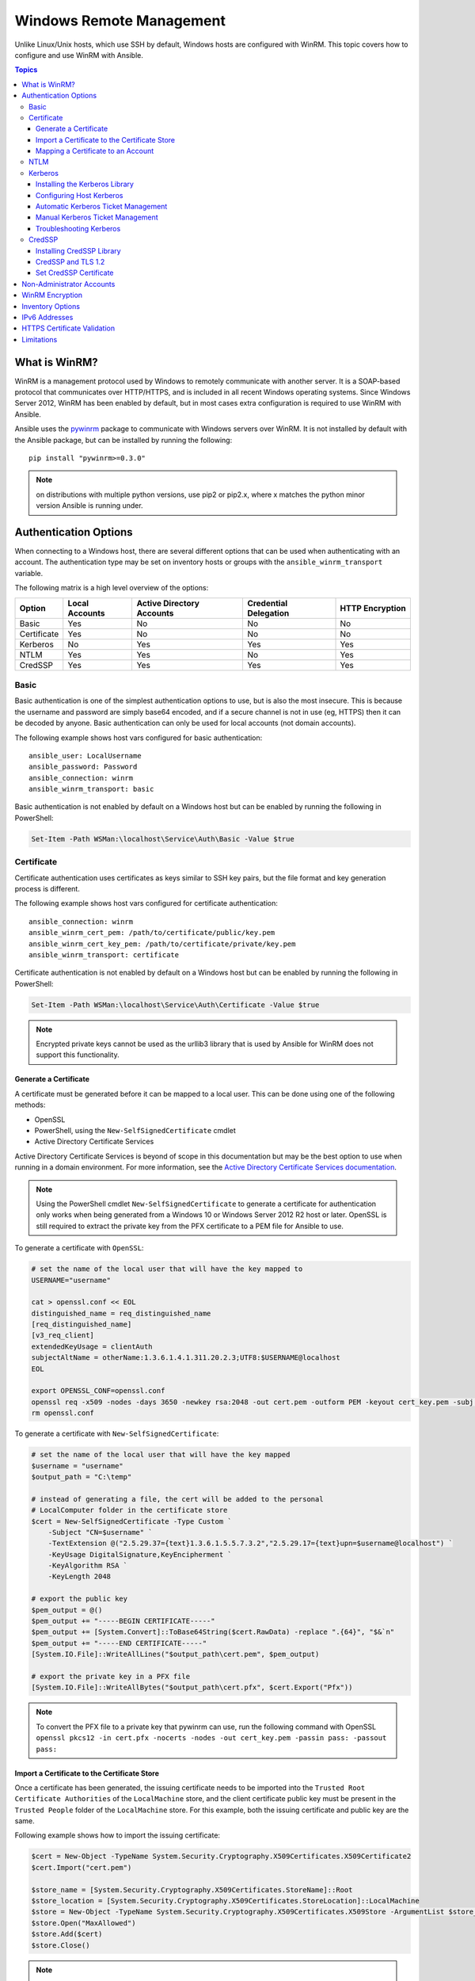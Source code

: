 Windows Remote Management
=========================
Unlike Linux/Unix hosts, which use SSH by default, Windows hosts are
configured with WinRM. This topic covers how to configure and use WinRM with Ansible.

.. contents:: Topics

What is WinRM?
``````````````
WinRM is a management protocol used by Windows to remotely communicate with
another server. It is a SOAP-based protocol that communicates over HTTP/HTTPS, and is
included in all recent Windows operating systems. Since Windows
Server 2012, WinRM has been enabled by default, but in most cases extra
configuration is required to use WinRM with Ansible.

Ansible uses the `pywinrm <https://github.com/diyan/pywinrm>`_ package to
communicate with Windows servers over WinRM. It is not installed by default
with the Ansible package, but can be installed by running the following::

   pip install "pywinrm>=0.3.0"

.. Note:: on distributions with multiple python versions, use pip2 or pip2.x,
    where x matches the python minor version Ansible is running under.

Authentication Options
``````````````````````
When connecting to a Windows host, there are several different options that can be used
when authenticating with an account. The authentication type may be set on inventory
hosts or groups with the ``ansible_winrm_transport`` variable.

The following matrix is a high level overview of the options:

+-------------+----------------+---------------------------+-----------------------+-----------------+
| Option      | Local Accounts | Active Directory Accounts | Credential Delegation | HTTP Encryption |
+=============+================+===========================+=======================+=================+
| Basic       | Yes            | No                        | No                    | No              |
+-------------+----------------+---------------------------+-----------------------+-----------------+
| Certificate | Yes            | No                        | No                    | No              |
+-------------+----------------+---------------------------+-----------------------+-----------------+
| Kerberos    | No             | Yes                       | Yes                   | Yes             |
+-------------+----------------+---------------------------+-----------------------+-----------------+
| NTLM        | Yes            | Yes                       | No                    | Yes             |
+-------------+----------------+---------------------------+-----------------------+-----------------+
| CredSSP     | Yes            | Yes                       | Yes                   | Yes             |
+-------------+----------------+---------------------------+-----------------------+-----------------+

Basic
-----
Basic authentication is one of the simplest authentication options to use, but is
also the most insecure. This is because the username and password are simply
base64 encoded, and if a secure channel is not in use (eg, HTTPS) then it can be
decoded by anyone. Basic authentication can only be used for local accounts (not domain accounts).

The following example shows host vars configured for basic authentication::

    ansible_user: LocalUsername
    ansible_password: Password
    ansible_connection: winrm
    ansible_winrm_transport: basic

Basic authentication is not enabled by default on a Windows host but can be
enabled by running the following in PowerShell:

.. code-block:: guess

    Set-Item -Path WSMan:\localhost\Service\Auth\Basic -Value $true

Certificate
-----------
Certificate authentication uses certificates as keys similar to SSH key
pairs, but the file format and key generation process is different.

The following example shows host vars configured for certificate authentication::

    ansible_connection: winrm
    ansible_winrm_cert_pem: /path/to/certificate/public/key.pem
    ansible_winrm_cert_key_pem: /path/to/certificate/private/key.pem
    ansible_winrm_transport: certificate

Certificate authentication is not enabled by default on a Windows host but can
be enabled by running the following in PowerShell:

.. code-block:: guess

    Set-Item -Path WSMan:\localhost\Service\Auth\Certificate -Value $true

.. Note:: Encrypted private keys cannot be used as the urllib3 library that
    is used by Ansible for WinRM does not support this functionality.

Generate a Certificate
++++++++++++++++++++++
A certificate must be generated before it can be mapped to a local user.
This can be done using one of the following methods:

* OpenSSL
* PowerShell, using the ``New-SelfSignedCertificate`` cmdlet
* Active Directory Certificate Services

Active Directory Certificate Services is beyond of scope in this documentation but may be
the best option to use when running in a domain environment. For more information,
see the `Active Directory Certificate Services documentation <https://technet.microsoft.com/en-us/library/cc732625(v=ws.11).aspx>`_.

.. Note:: Using the PowerShell cmdlet ``New-SelfSignedCertificate`` to generate
    a certificate for authentication only works when being generated from a
    Windows 10 or Windows Server 2012 R2 host or later. OpenSSL is still required to
    extract the private key from the PFX certificate to a PEM file for Ansible
    to use.

To generate a certificate with ``OpenSSL``:

.. code-block:: shell

    # set the name of the local user that will have the key mapped to
    USERNAME="username"

    cat > openssl.conf << EOL
    distinguished_name = req_distinguished_name
    [req_distinguished_name]
    [v3_req_client]
    extendedKeyUsage = clientAuth
    subjectAltName = otherName:1.3.6.1.4.1.311.20.2.3;UTF8:$USERNAME@localhost
    EOL

    export OPENSSL_CONF=openssl.conf
    openssl req -x509 -nodes -days 3650 -newkey rsa:2048 -out cert.pem -outform PEM -keyout cert_key.pem -subj "/CN=$USERNAME" -extensions v3_req_client
    rm openssl.conf


To generate a certificate with ``New-SelfSignedCertificate``:

.. code-block:: guess

    # set the name of the local user that will have the key mapped
    $username = "username"
    $output_path = "C:\temp"

    # instead of generating a file, the cert will be added to the personal
    # LocalComputer folder in the certificate store
    $cert = New-SelfSignedCertificate -Type Custom `
        -Subject "CN=$username" `
        -TextExtension @("2.5.29.37={text}1.3.6.1.5.5.7.3.2","2.5.29.17={text}upn=$username@localhost") `
        -KeyUsage DigitalSignature,KeyEncipherment `
        -KeyAlgorithm RSA `
        -KeyLength 2048

    # export the public key
    $pem_output = @()
    $pem_output += "-----BEGIN CERTIFICATE-----"
    $pem_output += [System.Convert]::ToBase64String($cert.RawData) -replace ".{64}", "$&`n"
    $pem_output += "-----END CERTIFICATE-----"
    [System.IO.File]::WriteAllLines("$output_path\cert.pem", $pem_output)

    # export the private key in a PFX file
    [System.IO.File]::WriteAllBytes("$output_path\cert.pfx", $cert.Export("Pfx"))


.. Note:: To convert the PFX file to a private key that pywinrm can use, run
    the following command with OpenSSL
    ``openssl pkcs12 -in cert.pfx -nocerts -nodes -out cert_key.pem -passin pass: -passout pass:``

Import a Certificate to the Certificate Store
+++++++++++++++++++++++++++++++++++++++++++++
Once a certificate has been generated, the issuing certificate needs to be
imported into the ``Trusted Root Certificate Authorities`` of the
``LocalMachine`` store, and the client certificate public key must be present
in the ``Trusted People`` folder of the ``LocalMachine`` store. For this example,
both the issuing certificate and public key are the same.

Following example shows how to import the issuing certificate:

.. code-block:: guess

    $cert = New-Object -TypeName System.Security.Cryptography.X509Certificates.X509Certificate2
    $cert.Import("cert.pem")

    $store_name = [System.Security.Cryptography.X509Certificates.StoreName]::Root
    $store_location = [System.Security.Cryptography.X509Certificates.StoreLocation]::LocalMachine
    $store = New-Object -TypeName System.Security.Cryptography.X509Certificates.X509Store -ArgumentList $store_name, $store_location
    $store.Open("MaxAllowed")
    $store.Add($cert)
    $store.Close()


.. Note:: If using ADCS to generate the certificate, then the issuing
    certificate will already be imported and this step can be skipped.

The code to import the client certificate public key is:

.. code-block:: guess

    $cert = New-Object -TypeName System.Security.Cryptography.X509Certificates.X509Certificate2
    $cert.Import("cert.pem")

    $store_name = [System.Security.Cryptography.X509Certificates.StoreName]::TrustedPeople
    $store_location = [System.Security.Cryptography.X509Certificates.StoreLocation]::LocalMachine
    $store = New-Object -TypeName System.Security.Cryptography.X509Certificates.X509Store -ArgumentList $store_name, $store_location
    $store.Open("MaxAllowed")
    $store.Add($cert)
    $store.Close()


Mapping a Certificate to an Account
+++++++++++++++++++++++++++++++++++
Once the certificate has been imported, it needs to be mapped to the local user account.

This can be done with the following PowerShell command:

.. code-block:: guess

    $username = "username"
    $password = ConvertTo-SecureString -String "password" -AsPlainText -Force
    $credential = New-Object -TypeName System.Management.Automation.PSCredential -ArgumentList $username, $password

    # this is the issuer thumbprint which in the case of a self generated cert
    # is the public key thumbprint, additional logic may be required for other
    # scenarios
    $thumbprint = (Get-ChildItem -Path cert:\LocalMachine\root | Where-Object { $_.Subject -eq "CN=$username" }).Thumbprint

    New-Item -Path WSMan:\localhost\ClientCertificate `
        -Subject "$username@localhost" `
        -URI * `
        -Issuer $thumbprint `
        -Credential $credential `
        -Force


Once this is complete, the hostvar ``ansible_winrm_cert_pem`` should be set to
the path of the public key and the ``ansible_winrm_cert_key_pem`` variable should be set to
the path of the private key.

NTLM
----
NTLM is an older authentication mechanism used by Microsoft that can support
both local and domain accounts. NTLM is enabled by default on the WinRM
service, so no setup is required before using it.

NTLM is the easiest authentication protocol to use and is more secure than
``Basic`` authentication. If running in a domain environment, ``Kerberos`` should be used
instead of NTLM.

Kerberos has several advantages over using NTLM:

* NTLM is an older protocol and does not support newer encryption
  protocols.
* NTLM is slower to authenticate because it requires more round trips to the host in
  the authentication stage.
* Unlike Kerberos, NTLM does not allow credential delegation.

This example shows host variables configured to use NTLM authentication::

    ansible_user: LocalUsername
    ansible_password: Password
    ansible_connection: winrm
    ansible_winrm_transport: ntlm

Kerberos
--------
Kerberos is the recommended authentication option to use when running in a
domain environment. Kerberos supports features like credential delegation and
message encryption over HTTP and is one of the more secure options that
is available through WinRM.

Kerberos requires some additional setup work on the Ansible host before it can be
used properly.

The following example shows host vars configured for Kerberos authentication::

    ansible_user: username@MY.DOMAIN.COM
    ansible_password: Password
    ansible_connection: winrm
    ansible_winrm_transport: kerberos

As of Ansible version 2.3, the Kerberos ticket will be created based on
``ansible_user`` and ``ansible_password``. If running on an older version of
Ansible or when ``ansible_winrm_kinit_mode`` is ``manual``, a Kerberos
ticket must already be obtained. See below for more details.

There are some extra host variables that can be set::

    ansible_winrm_kinit_mode: managed/manual (manual means Ansible will not obtain a ticket)
    ansible_winrm_kinit_cmd: the kinit binary to use to obtain a Kerberos ticket (default to kinit)
    ansible_winrm_service: overrides the SPN prefix that is used, the default is ``HTTP`` and should rarely ever need changing
    ansible_winrm_kerberos_delegation: allows the credentials to traverse multiple hops
    ansible_winrm_kerberos_hostname_override: the hostname to be used for the kerberos exchange

Installing the Kerberos Library
+++++++++++++++++++++++++++++++
Some system dependencies that must be installed prior to using Kerberos. The script below lists the dependencies based on the distro:

.. code-block:: shell

    # Via Yum (RHEL/Centos/Fedora)
    yum -y install python-devel krb5-devel krb5-libs krb5-workstation

    # Via Apt (Ubuntu)
    sudo apt-get install python-dev libkrb5-dev krb5-user

    # Via Portage (Gentoo)
    emerge -av app-crypt/mit-krb5
    emerge -av dev-python/setuptools

    # Via Pkg (FreeBSD)
    sudo pkg install security/krb5

    # Via OpenCSW (Solaris)
    pkgadd -d http://get.opencsw.org/now
    /opt/csw/bin/pkgutil -U
    /opt/csw/bin/pkgutil -y -i libkrb5_3

    # Via Pacman (Arch Linux)
    pacman -S krb5


Once the dependencies have been installed, the ``python-kerberos`` wrapper can
be install using ``pip``:

.. code-block:: shell

    pip install pywinrm[kerberos]


Configuring Host Kerberos
+++++++++++++++++++++++++
Once the dependencies have been installed, Kerberos needs to be configured so
that it can communicate with a domain. This configuration is done through the
``/etc/krb5.conf`` file, which is installed with the packages in the script above.

To configure Kerberos, in the section that starts with:

::

    [realms]

Add the full domain name and the fully qualified domain names of the primary
and secondary Active Directory domain controllers. It should look something
like this:

::

    [realms]
        MY.DOMAIN.COM = {
            kdc = domain-controller1.my.domain.com
            kdc = domain-controller2.my.domain.com
        }

In the section that starts with:

::

    [domain_realm]

Add a line like the following for each domain that Ansible needs access for:

::

    [domain_realm]
        .my.domain.com = MY.DOMAIN.COM

You can configure other settings in this file such as the default domain. See
`krb5.conf <https://web.mit.edu/kerberos/krb5-1.12/doc/admin/conf_files/krb5_conf.html>`_
for more details.

Automatic Kerberos Ticket Management
++++++++++++++++++++++++++++++++++++
Ansible version 2.3 and later defaults to automatically managing Kerberos tickets
when both ``ansible_user`` and ``ansible_password`` are specified for a host. In
this process, a new ticket is created in a temporary credential cache for each
host. This is done before each task executes to minimize the chance of ticket
expiration. The temporary credential caches are deleted after each task
completes and will not interfere with the default credential cache.

To disable automatic ticket management, set ``ansible_winrm_kinit_mode=manual``
via the inventory.

Automatic ticket management requires a standard ``kinit`` binary on the control
host system path. To specify a different location or binary name, set the
``ansible_winrm_kinit_cmd`` hostvar to the fully qualified path to a MIT krbv5
``kinit``-compatible binary.

Manual Kerberos Ticket Management
+++++++++++++++++++++++++++++++++
To manually manage Kerberos tickets, the ``kinit`` binary is used. To
obtain a new ticket the following command is used:

.. code-block:: shell

    kinit username@MY.DOMAIN.COM

.. Note:: The domain must match the configured Kerberos realm exactly, and must be in upper case.

To see what tickets (if any) have been acquired, use the following command:

.. code-block:: shell

    klist

To destroy all the tickets that have been acquired, use the following command:

.. code-block:: shell

    kdestroy

Troubleshooting Kerberos
++++++++++++++++++++++++
Kerberos is reliant on a properly-configured environment to
work. To troubleshoot Kerberos issues, ensure that:

* The hostname set for the Windows host is the FQDN and not an IP address.

* The forward and reverse DNS lookups are working properly in the domain. To
  test this, ping the windows host by name and then use the ip address returned
  with ``nslookup``. The same name should be returned when using ``nslookup``
  on the IP address.

* The Ansible host's clock is synchronized with the domain controller. Kerberos
  is time sensitive, and a little clock drift can cause the ticket generation
  process to fail.

* Ensure that the fully qualified domain name for the domain is configured in
  the ``krb5.conf`` file. To check this, run::

    kinit -C username@MY.DOMAIN.COM
    klist

  If the domain name returned by ``klist`` is different from the one requested,
  an alias is being used. The ``krb5.conf`` file needs to be updated so that
  the fully qualified domain name is used and not an alias.

CredSSP
-------
CredSSP authentication is a newer authentication protocol that allows
credential delegation. This is achieved by encrypting the username and password
after authentication has succeeded and sending that to the server using the
CredSSP protocol.

Because the username and password are sent to the server to be used for double
hop authentication, ensure that the hosts that the Windows host communicates with are
not compromised and are trusted.

CredSSP can be used for both local and domain accounts and also supports
message encryption over HTTP.

To use CredSSP authentication, the host vars are configured like so::

    ansible_user: Username
    ansible_password: Password
    ansible_connection: winrm
    ansible_winrm_transport: credssp

There are some extra host variables that can be set as shown below::

    ansible_winrm_credssp_disable_tlsv1_2: when true, will not use TLS 1.2 in the CredSSP auth process

CredSSP authentication is not enabled by default on a Windows host, but can
be enabled by running the following in PowerShell:

.. code-block:: guess

    Enable-WSManCredSSP -Role Server -Force

Installing CredSSP Library
++++++++++++++++++++++++++

The ``requests-credssp`` wrapper can be installed using ``pip``:

.. code-block:: bash

    pip install pywinrm[credssp]

CredSSP and TLS 1.2
+++++++++++++++++++
By default the ``requests-credssp`` library is configured to authenticate over
the TLS 1.2 protocol. TLS 1.2 is installed and enabled by default for Windows Server 2012
and Windows 8 and more recent releases.

There are two ways that older hosts can be used with CredSSP:

* Install and enable a hotfix to enable TLS 1.2 support (recommended
  for Server 2008 R2 and Windows 7).

* Set ``ansible_winrm_credssp_disable_tlsv1_2=True`` in the inventory to run
  over TLS 1.0. This is the only option when connecting to Windows Server 2008, which
  has no way of supporting TLS 1.2

To enable TLS 1.2 support on Server 2008 R2 and Windows 7, the optional update
`KRB3080079 <https://support.microsoft.com/en-us/help/3080079/update-to-add-rds-support-for-tls-1.1-and-tls-1.2-in-windows-7-or-windows-server-2008-r2>`_
needs to be installed.

Once the update has been applied and the Windows host rebooted, run the following
PowerShell commands to enable TLS 1.2:

.. code-block:: guess

    $reg_path = "HKLM:\SYSTEM\CurrentControlSet\Control\SecurityProvider\SCHANNEL\Protocols\TLS 1.2"
    New-Item -Path $reg_path
    New-Item -Path "$reg_path\Server"
    New-Item -Path "$reg_path\Client"

    New-ItemProperty -Path "$reg_path\Server" -Name "Enabled" -Value 1 -PropertyType DWord
    New-ItemProperty -Path "$reg_path\Server" -Name "DisabledByDefault" -Value 0 -PropertyType DWord
    New-ItemProperty -Path "$reg_path\Client" -Name "Enabled" -Value 1 -PropertyType DWord
    New-ItemProperty -Path "$reg_path\Client" -Name "DisabledByDefault" -Value 0 -PropertyType DWord

Set CredSSP Certificate
+++++++++++++++++++++++
CredSSP works by encrypting the credentials through the TLS protocol and uses a self-signed certificate by default. The ``CertificateThumbprint`` option under the WinRM service configuration can be used to specify the thumbprint of
another certificate.

.. Note:: This certificate configuration is independent of the WinRM listener
    certificate. With CredSSP, message transport still occurs over the WinRM listener,
    but the TLS-encrypted messages inside the channel use the service-level certificate.

To explicitly set the certificate to use for CredSSP:

.. code-block:: guess

    # note the value $certificate_thumbprint will be different in each
    # situation, this needs to be set based on the cert that is used.
    $certificate_thumbprint = "7C8DCBD5427AFEE6560F4AF524E325915F51172C"

    # set the thumbprint value
    Set-Item -Path WSMan:\localhost\Service\CertificateThumbprint -Value $certificate_thumbprint

Non-Administrator Accounts
``````````````````````````
WinRM is configured by default to only allow connections from accounts in the local
``Administrators`` group. This can be changed by running:

.. code-block:: guess

    winrm configSDDL default

This will display an ACL editor, where new users or groups may be added. To run commands
over WinRM, users and groups must have at least the ``Read`` and ``Execute`` permissions
enabled.

While non-administrative accounts can be used with WinRM, most typical server administration
tasks require some level of administrative access, so the utility is usually limited.

WinRM Encryption
````````````````
By default WinRM will fail to work when running over an unencrypted channel.
The WinRM protocol considers the channel to be encrypted if using TLS over HTTP
(HTTPS) or using message level encryption. Using WinRM with TLS is the
recommended option as it works with all authentication options, but requires
a certificate to be created and used on the WinRM listener.

The ``ConfigureRemotingForAnsible.ps1`` creates a self-signed certificate and
creates the listener with that certificate. If in a domain environment, ADCS
can also create a certificate for the host that is issued by the domain itself.

If using HTTPS is not an option, then HTTP can be used when the authentication
option is ``NTLM``, ``Kerberos`` or ``CredSSP``. These protocols will encrypt
the WinRM payload with their own encryption method before sending it to the
server. The message-level encryption is not used when running over HTTPS because the
encryption uses the more secure TLS protocol instead. If both transport and
message encryption is required, set ``ansible_winrm_message_encryption=always``
in the host vars.

A last resort is to disable the encryption requirement on the Windows host. This
should only be used for development and debugging purposes, as anything sent
from Ansible can viewed by anyone on the network. To disable the encryption
requirement, run the following from PowerShell on the target host:

.. code-block:: guess

    Set-Item -Path WSMan:\localhost\Service\AllowUnencrypted -Value $true

.. Note:: Do not disable the encryption check unless it is
    absolutely required. Doing so could allow sensitive information like
    credentials and files to be intercepted by others on the network.

Inventory Options
`````````````````
Ansible's Windows support relies on a few standard variables to indicate the
username, password, and connection type of the remote hosts. These variables
are most easily set up in the inventory, but can be set on the ``host_vars``/
``group_vars`` level.

When setting up the inventory, the following variables are required::

    # it is suggested that these be encrypted with ansible-vault:
    # ansible-vault edit group_vars/windows.yml
    ansible_connection: winrm

    # may also be passed on the command-line via --user
    ansible_user: Administrator

    # may also be supplied at runtime with --ask-pass
    ansible_password: SecretPasswordGoesHere


Using the variables above, Ansible will connect to the Windows host with Basic
authentication through HTTPS. If ``ansible_user`` has a UPN value like
``username@MY.DOMAIN.COM`` then the authentication option will automatically attempt
to use Kerberos unless ``ansible_winrm_transport`` has been set to something other than
``kerberos``.

The following custom inventory variables are also supported
for additional configuration of WinRM connections:

* ``ansible_port``: The port WinRM will run over, HTTPS is ``5986`` which is
  the default while HTTP is ``5985``

* ``ansible_winrm_scheme``: Specify the connection scheme (``http`` or
  ``https``) to use for the WinRM connection. Ansible uses ``https`` by default
  unless ``ansible_port`` is ``5985``

* ``ansible_winrm_path``: Specify an alternate path to the WinRM endpoint,
  Ansible uses ``/wsman`` by default

* ``ansible_winrm_realm``: Specify the realm to use for Kerberos
  authentication. If ``ansible_user`` contains ``@``, Ansible will use the part
  of the username after ``@`` by default

* ``ansible_winrm_transport``: Specify one or more authentication transport
  options as a comma-separated list. By default, Ansible will use ``kerberos,
  basic`` if the ``kerberos`` module is installed and a realm is defined,
  otherwise it will be ``plaintext``

* ``ansible_winrm_server_cert_validation``: Specify the server certificate
  validation mode (``ignore`` or ``validate``). Ansible defaults to
  ``validate`` on Python 2.7.9 and higher, which will result in certificate
  validation errors against the Windows self-signed certificates. Unless
  verifiable certificates have been configured on the WinRM listeners, this
  should be set to ``ignore``

* ``ansible_winrm_operation_timeout_sec``: Increase the default timeout for
  WinRM operations, Ansible uses ``20`` by default

* ``ansible_winrm_read_timeout_sec``: Increase the WinRM read timeout, Ansible
  uses ``30`` by default. Useful if there are intermittent network issues and
  read timeout errors keep occurring

* ``ansible_winrm_message_encryption``: Specify the message encryption
  operation (``auto``, ``always``, ``never``) to use, Ansible uses ``auto`` by
  default. ``auto`` means message encryption is only used when
  ``ansible_winrm_scheme`` is ``http`` and ``ansible_winrm_transport`` supports
  message encryption. ``always`` means message encryption will always be used
  and ``never`` means message encryption will never be used

* ``ansible_winrm_ca_trust_path``: Used to specify a different cacert container
  than the one used in the ``certifi`` module. See the HTTPS Certificate
  Validation section for more details.

* ``ansible_winrm_send_cbt``: When using ``ntlm`` or ``kerberos`` over HTTPS,
  the authentication library will try to send channel binding tokens to
  mitigate against man in the middle attacks. This flag controls whether these
  bindings will be sent or not (default: ``True``).

* ``ansible_winrm_*``: Any additional keyword arguments supported by
  ``winrm.Protocol`` may be provided in place of ``*``

In addition, there are also specific variables that need to be set
for each authentication option. See the section on authentication above for more information.

.. Note:: Ansible 2.0 has deprecated the "ssh" from ``ansible_ssh_user``,
    ``ansible_ssh_pass``, ``ansible_ssh_host``, and ``ansible_ssh_port`` to
    become ``ansible_user``, ``ansible_password``, ``ansible_host``, and
    ``ansible_port``. If using a version of Ansible prior to 2.0, the older
    style (``ansible_ssh_*``) should be used instead. The shorter variables
    are ignored, without warning, in older versions of Ansible.

.. Note:: ``ansible_winrm_message_encryption`` is different from transport
    encryption done over TLS. The WinRM payload is still encrypted with TLS
    when run over HTTPS, even if ``ansible_winrm_message_encryption=never``.

IPv6 Addresses
``````````````
IPv6 addresses can be used instead of IPv4 addresses or hostnames. This option
is normally set in an inventory. Ansible will attempt to parse the address
using the `ipaddress <https://docs.python.org/3/library/ipaddress.html>`_
package and pass to pywinrm correctly.

When defining a host using an IPv6 address, just add the IPv6 address as you
would an IPv4 address or hostname::

    [windows-server]
    2001:db8::1

    [windows-server:vars]
    ansible_user=username
    ansible_password=password
    ansible_connection=winrm


.. Note:: The ipaddress library is only included by default in Python 3.x. To
    use IPv6 addresses in Python 2.6 and 2.7, make sure to run
    ``pip install ipaddress`` which installs a backported package.

HTTPS Certificate Validation
````````````````````````````
As part of the TLS protocol, the certificate is validated to ensure the host
matches the subject and the client trusts the issuer of the server certificate.
When using a self-signed certificate or setting
``ansible_winrm_server_cert_validation: ignore`` these security mechanisms are
bypassed. While self signed certificates will always need the ``ignore`` flag,
certificates that have been issued from a certificate authority can still be
validated.

One of the more common ways of setting up a HTTPS listener in a domain
environment is to use Active Directory Certificate Service (AD CS). AD CS is
used to generate signed certificates from a Certificate Signing Request (CSR).
If the WinRM HTTPS listener is using a certificate that has been signed by
another authority, like AD CS, then Ansible can be set up to trust that
issuer as part of the TLS handshake.

To get Ansible to trust a Certificate Authority (CA) like AD CS, the issuer
certificate of the CA can be exported as a PEM encoded certificate. This
certificate can then be copied locally to the Ansible controller and used as a
source of certificate validation, otherwise known as a CA chain.

The CA chain can contain a single or multiple issuer certificates and each
entry is contained on a new line. To then use the custom CA chain as part of
the validation process, set ``ansible_winrm_ca_trust_path`` to the path of the
file. If this variable is not set, the default CA chain is used instead which
is located in the install path of the Python package
`certifi <https://github.com/certifi/python-certifi>`_.

.. Note:: Each HTTP call is done by the Python requests library which does not
    use the systems built-in certificate store as a trust authority.
    Certificate validation will fail if the server's certificate issuer is
    only added to the system's truststore.

Limitations
```````````
Due to the design of the WinRM protocol , there are a few limitations
when using WinRM that can cause issues when creating playbooks for Ansible.
These include:

* Credentials are not delegated for most authentication types, which causes
  authentication errors when accessing network resources or installing certain
  programs.

* Many calls to the Windows Update API are blocked when running over WinRM.

* Some programs fail to install with WinRM due to no credential delegation or
  because they access forbidden Windows API like WUA over WinRM.

* Commands under WinRM are done under a non-interactive session, which can prevent
  certain commands or executables from running.

* You cannot run a process that interacts with ``DPAPI``, which is used by some
  installers (like Microsoft SQL Server).

Some of these limitations can be mitigated by doing one of the following:

* Set ``ansible_winrm_transport`` to ``credssp`` or ``kerberos`` (with
  ``ansible_winrm_kerberos_delegation=true``) to bypass the double hop issue
  and access network resources

* Use ``become`` to bypass all WinRM restrictions and run a command as it would
  locally. Unlike using an authentication transport like ``credssp``, this will
  also remove the non-interactive restriction and API restrictions like WUA and
  DPAPI

* Use a scheduled task to run a command which can be created with the
  ``win_scheduled_task`` module. Like ``become``, this bypasses all WinRM
  restrictions but can only run a command and not modules.


.. seealso::

   :doc:`index`
       The documentation index
   :doc:`playbooks`
       An introduction to playbooks
   :doc:`playbooks_best_practices`
       Best practices advice
   :ref:`List of Windows Modules <windows_modules>`
       Windows specific module list, all implemented in PowerShell
   `User Mailing List <http://groups.google.com/group/ansible-project>`_
       Have a question?  Stop by the google group!
   `irc.freenode.net <http://irc.freenode.net>`_
       #ansible IRC chat channel
